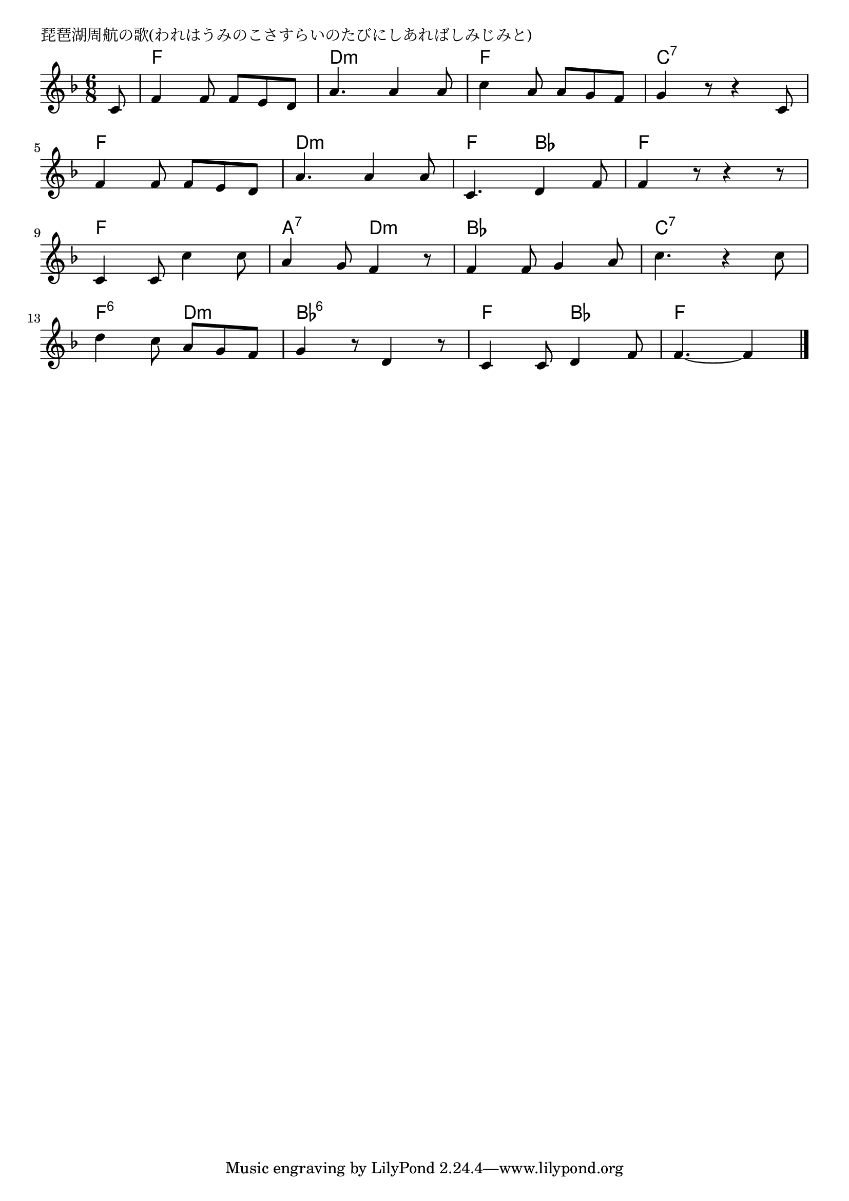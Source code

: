 \version "2.18.2"

% 琵琶湖周航の歌(われはうみのこさすらいのたびにしあればしみじみと)

\header {
piece = "琵琶湖周航の歌(われはうみのこさすらいのたびにしあればしみじみと)"
}

melody =
\relative c' {
\key f \major
\time 6/8
\set Score.tempoHideNote = ##t
\tempo 4=80
\numericTimeSignature
\partial 8
%
c8 |
f4 f8 f e d |
a'4. a4 a8 |
c4 a8 a g f |
g4 r8 r4 c,8 |
\break
f4 f8 f e d |
a'4. a4 a8 |
c,4. d4 f8 |
f4 r8 r4 r8 |
\break
c4 c8 c'4 c8 |
a4 g8 f4 r8 |
f4 f8 g4 a8 |
c4. r4 c8 |
\break
d4 c8 a g f |
g4 r8 d4 r8 |
c4 c8 d4 f8 |
f4.~ f4 

\bar "|."
}
\score {
<<
\chords {
\set noChordSymbol = ""
\set chordChanges=##t
%%
r8 f4. f d:m d:m f f c:7 c:7
f f d:m d:m f bes f f
f f a:7 d:m bes bes c:7 c:7
f:6 d:m bes:6 bes:6 f bes f f4

}
\new Staff {\melody}
>>
\layout {
line-width = #190
indent = 0\mm
}
\midi {}
}